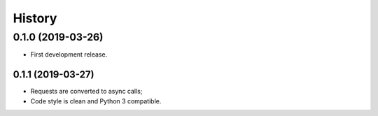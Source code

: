 =======
History
=======

0.1.0 (2019-03-26)
------------------

* First development release.

0.1.1 (2019-03-27)
==================

* Requests are converted to async calls;
* Code style is clean and Python 3 compatible.
